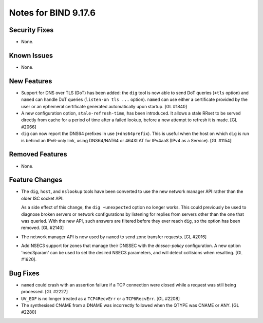 .. 
   Copyright (C) Internet Systems Consortium, Inc. ("ISC")
   
   This Source Code Form is subject to the terms of the Mozilla Public
   License, v. 2.0. If a copy of the MPL was not distributed with this
   file, you can obtain one at https://mozilla.org/MPL/2.0/.
   
   See the COPYRIGHT file distributed with this work for additional
   information regarding copyright ownership.

Notes for BIND 9.17.6
---------------------

Security Fixes
~~~~~~~~~~~~~~

- None.

Known Issues
~~~~~~~~~~~~

- None.

New Features
~~~~~~~~~~~~

- Support for DNS over TLS (DoT) has been added: the ``dig`` tool is now
  able to send DoT queries (``+tls`` option) and ``named`` can handle
  DoT queries (``listen-on tls ...`` option). ``named`` can use either a
  certificate provided by the user or an ephemeral certificate generated
  automatically upon startup. [GL #1840]

- A new configuration option, ``stale-refresh-time``, has been
  introduced. It allows a stale RRset to be served directly from cache
  for a period of time after a failed lookup, before a new attempt to
  refresh it is made. [GL #2066]

- ``dig`` can now report the DNS64 prefixes in use (``+dns64prefix``).
  This is useful when the host on which ``dig`` is run is behind an
  IPv6-only link, using DNS64/NAT64 or 464XLAT for IPv4aaS (IPv4 as a
  Service). [GL #1154]

Removed Features
~~~~~~~~~~~~~~~~

- None.

Feature Changes
~~~~~~~~~~~~~~~

- The ``dig``, ``host``, and ``nslookup`` tools have been converted to
  use the new network manager API rather than the older ISC socket API.

  As a side effect of this change, the ``dig +unexpected`` option no
  longer works. This could previously be used to diagnose broken servers
  or network configurations by listening for replies from servers other
  than the one that was queried. With the new API, such answers are
  filtered before they ever reach ``dig``, so the option has been
  removed. [GL #2140]

- The network manager API is now used by ``named`` to send zone transfer
  requests. [GL #2016]

- Add NSEC3 support for zones that manage their DNSSEC with the `dnssec-policy`
  configuration. A new option 'nsec3param' can be used to set the desired
  NSEC3 parameters, and will detect collisions when resalting. [GL #1620].

Bug Fixes
~~~~~~~~~

- ``named`` could crash with an assertion failure if a TCP connection
  were closed while a request was still being processed. [GL #2227]

- ``UV_EOF`` is no longer treated as a ``TCP4RecvErr`` or a
  ``TCP6RecvErr``. [GL #2208]

- The synthesised CNAME from a DNAME was incorrectly followed when the QTYPE
  was CNAME or ANY. [GL #2280]

